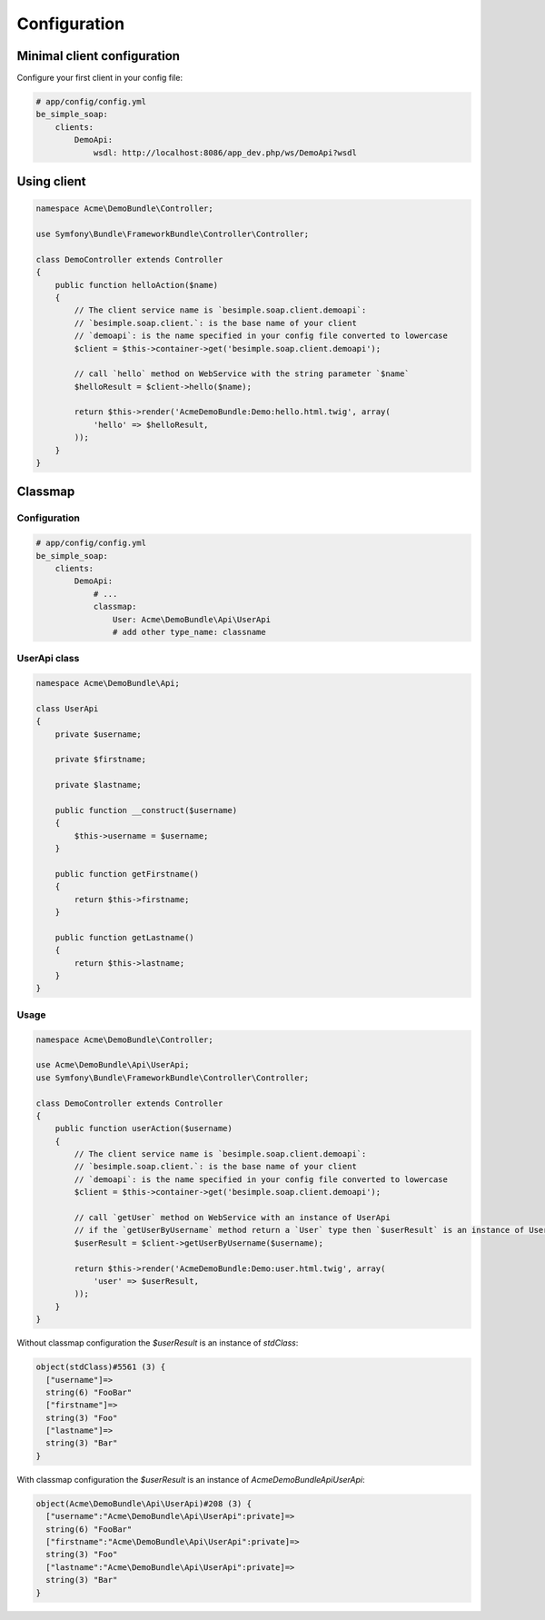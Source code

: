 Configuration
=============

Minimal client configuration
----------------------------

Configure your first client in your config file:

.. code-block:: yaml

    # app/config/config.yml
    be_simple_soap:
        clients:
            DemoApi:
                wsdl: http://localhost:8086/app_dev.php/ws/DemoApi?wsdl


Using client
------------

.. code-block:: php

    namespace Acme\DemoBundle\Controller;

    use Symfony\Bundle\FrameworkBundle\Controller\Controller;

    class DemoController extends Controller
    {
        public function helloAction($name)
        {
            // The client service name is `besimple.soap.client.demoapi`:
            // `besimple.soap.client.`: is the base name of your client
            // `demoapi`: is the name specified in your config file converted to lowercase
            $client = $this->container->get('besimple.soap.client.demoapi');

            // call `hello` method on WebService with the string parameter `$name`
            $helloResult = $client->hello($name);

            return $this->render('AcmeDemoBundle:Demo:hello.html.twig', array(
                'hello' => $helloResult,
            ));
        }
    }

Classmap
--------

Configuration
~~~~~~~~~~~~~

.. code-block:: yaml

    # app/config/config.yml
    be_simple_soap:
        clients:
            DemoApi:
                # ...
                classmap:
                    User: Acme\DemoBundle\Api\UserApi
                    # add other type_name: classname

UserApi class
~~~~~~~~~~~~~

.. code-block:: php

    namespace Acme\DemoBundle\Api;

    class UserApi
    {
        private $username;

        private $firstname;

        private $lastname;

        public function __construct($username)
        {
            $this->username = $username;
        }

        public function getFirstname()
        {
            return $this->firstname;
        }

        public function getLastname()
        {
            return $this->lastname;
        }
    }

Usage
~~~~~

.. code-block:: php

    namespace Acme\DemoBundle\Controller;

    use Acme\DemoBundle\Api\UserApi;
    use Symfony\Bundle\FrameworkBundle\Controller\Controller;

    class DemoController extends Controller
    {
        public function userAction($username)
        {
            // The client service name is `besimple.soap.client.demoapi`:
            // `besimple.soap.client.`: is the base name of your client
            // `demoapi`: is the name specified in your config file converted to lowercase
            $client = $this->container->get('besimple.soap.client.demoapi');

            // call `getUser` method on WebService with an instance of UserApi
            // if the `getUserByUsername` method return a `User` type then `$userResult` is an instance of UserApi
            $userResult = $client->getUserByUsername($username);

            return $this->render('AcmeDemoBundle:Demo:user.html.twig', array(
                'user' => $userResult,
            ));
        }
    }

Without classmap configuration the `$userResult` is an instance of `stdClass`:

.. code-block:: text

    object(stdClass)#5561 (3) {
      ["username"]=>
      string(6) "FooBar"
      ["firstname"]=>
      string(3) "Foo"
      ["lastname"]=>
      string(3) "Bar"
    }

With classmap configuration the `$userResult` is an instance of `Acme\DemoBundle\Api\UserApi`:

.. code-block:: text

    object(Acme\DemoBundle\Api\UserApi)#208 (3) {
      ["username":"Acme\DemoBundle\Api\UserApi":private]=>
      string(6) "FooBar"
      ["firstname":"Acme\DemoBundle\Api\UserApi":private]=>
      string(3) "Foo"
      ["lastname":"Acme\DemoBundle\Api\UserApi":private]=>
      string(3) "Bar"
    }
